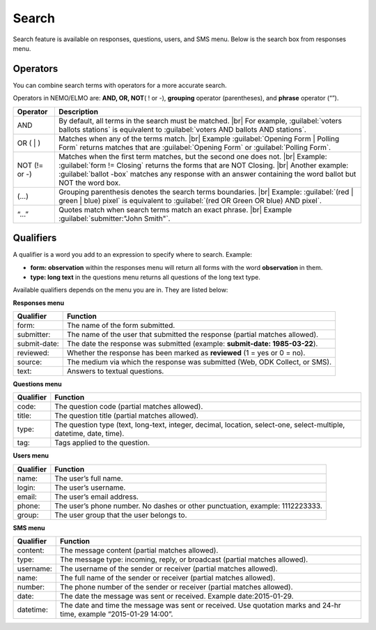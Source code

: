 .. HTML line break definition
.. |br| raw:: html

   <br />

Search
======

Search feature is available on responses, questions, users, and SMS menu. Below is the search box from responses menu.

.. image:: search.png
  :alt: Search box

Operators
---------

You can combine search terms with operators for a more accurate search.

Operators in NEMO/ELMO are: **AND, OR, NOT**\ ( ! or -), **grouping** operator (parentheses), and **phrase** operator (“”).

.. list-table::
   :widths: auto
   :header-rows: 1

   * - Operator
     - Description
   * - AND
     - By default, all terms in the search must be matched. |br| For example, :guilabel:`voters ballots stations` is equivalent to :guilabel:`voters AND ballots AND stations`.
   * - OR ( | )
     - Matches when any of the terms match. |br| Example :guilabel:`Opening Form | Polling Form` returns matches that are :guilabel:`Opening Form` or :guilabel:`Polling Form`.
   * - NOT (!= or -)
     - Matches when the first term matches, but the second one does not. |br| Example: :guilabel:`form != Closing` returns the forms that are NOT Closing. |br| Another example: :guilabel:`ballot -box` matches any response with an answer containing the word ballot but NOT the word box.
   * - (…)
     - Grouping parenthesis denotes the search terms boundaries. |br| Example: :guilabel:`(red | green | blue) pixel` is equivalent to :guilabel:`(red OR Green OR blue) AND pixel`.
   * - “…”
     - Quotes match when search terms match an exact phrase. |br| Example :guilabel:`submitter:"John Smith"`.


Qualifiers
----------

A qualifier is a word you add to an expression to specify where to
search. Example:

- **form: observation** within the responses menu will return all forms with the word **observation** in them. 
- **type: long text** in the questions menu returns all questions of the long text type.

Available qualifiers depends on the menu you are in. They are listed below:

**Responses menu**


.. list-table::
   :widths: auto
   :header-rows: 1

   * - Qualifier
     - Function
   * - form:
     - The name of the form submitted.
   * - submitter:
     - The name of the user that submitted the response (partial matches allowed).
   * - submit-date:
     - The date the response was submitted (example: **submit-date: 1985-03-22**).
   * - reviewed:
     - Whether the response has been marked as **reviewed** (1 = yes or 0 = no).
   * - source:
     - The medium via which the response was submitted (Web, ODK Collect, or SMS).
   * - text:
     - Answers to textual questions.


**Questions menu**


.. list-table::
   :widths: auto
   :header-rows: 1

   * - Qualifier
     - Function
   * - code:
     - The question code (partial matches allowed).
   * - title:
     - The question title (partial matches allowed).
   * - type:
     - The question type (text, long-text, integer, decimal, location, select-one, select-multiple, datetime, date, time).
   * - tag:
     - Tags applied to the question.

**Users menu**


.. list-table::
   :widths: auto
   :header-rows: 1

   * - Qualifier
     - Function
   * - name:
     - The user’s full name.
   * - login:
     - The user’s username.
   * - email:
     - The user’s email address.
   * - phone:
     - The user’s phone number. No dashes or other punctuation, example: 1112223333.
   * - group:
     - The user group that the user belongs to.

**SMS menu**

.. list-table::
   :widths: auto
   :header-rows: 1

   * - Qualifier
     - Function
   * - content:
     - The message content (partial matches allowed).
   * - type:
     - The message type: incoming, reply, or broadcast (partial matches allowed).
   * - username:
     - The username of the sender or receiver (partial matches allowed).
   * - name:
     - The full name of the sender or receiver (partial matches allowed).
   * - number:
     - The phone number of the sender or receiver (partial matches allowed).
   * - date:
     - The date the message was sent or received. Example date:2015-01-29.
   * - datetime:
     - The date and time the message was sent or received. Use quotation marks and 24-hr time, example “2015-01-29 14:00”.
